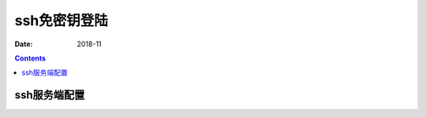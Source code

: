 ======================================================================================================================================================
ssh免密钥登陆
======================================================================================================================================================

:Date: 2018-11

.. contents::


ssh服务端配置
======================================================================================================================================================



